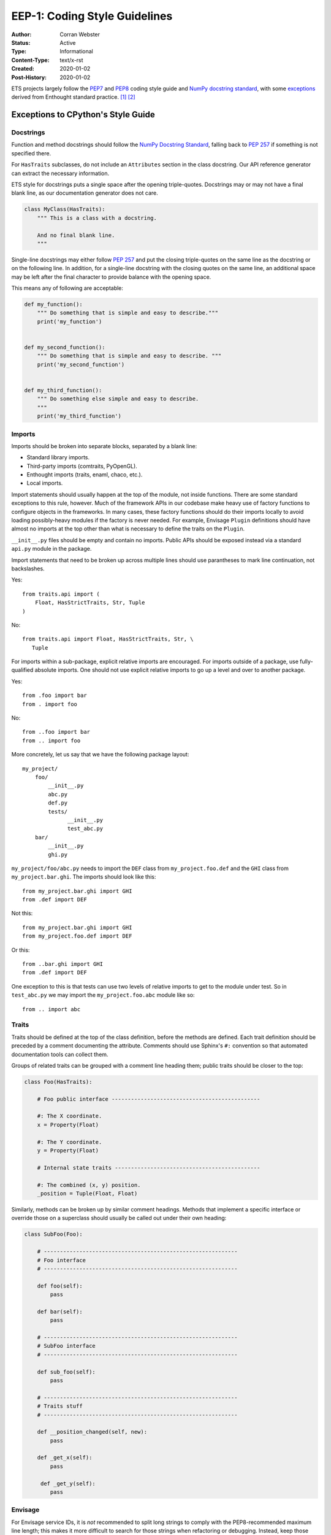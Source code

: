 ==============================
EEP-1: Coding Style Guidelines
==============================

:Author: Corran Webster
:Status: Active
:Type: Informational
:Content-Type: text/x-rst
:Created: 2020-01-02
:Post-History: 2020-01-02


ETS projects largely follow the PEP7_ and PEP8_ coding style guide and
`NumPy docstring standard`_, with some exceptions_ derived from Enthought
standard practice. [1]_ [2]_

.. _exceptions:

Exceptions to CPython's Style Guide
===================================

Docstrings
----------

Function and method docstrings should follow the
`NumPy Docstring Standard`_, falling back to `PEP 257`_ if something is
not specified there.

For ``HasTraits`` subclasses, do not include an ``Attributes`` section in the
class docstring. Our API reference generator can extract the necessary
information.

ETS style for docstrings puts a single space after the opening triple-quotes.
Docstrings may or may not have a final blank line, as our documentation
generator does not care.

.. code-block:: python

    class MyClass(HasTraits):
        """ This is a class with a docstring.

        And no final blank line.
        """

Single-line docstrings may either follow `PEP 257`_ and put the closing
triple-quotes on the same line as the docstring or on the following line.
In addition, for a single-line docstring with the closing quotes on the
same line, an additional space may be left after the final character
to provide balance with the opening space.

This means any of following are acceptable:

.. code-block:: python

    def my_function():
        """ Do something that is simple and easy to describe."""
        print('my_function')


    def my_second_function():
        """ Do something that is simple and easy to describe. """
        print('my_second_function')


    def my_third_function():
        """ Do something else simple and easy to describe.
        """
        print('my_third_function')


Imports
-------

Imports should be broken into separate blocks, separated by a blank line:

* Standard library imports.
* Third-party imports (comtraits, PyOpenGL).
* Enthought imports (traits, enaml, chaco, etc.).
* Local imports.

Import statements should usually happen at the top of the module, not inside
functions. There are some standard exceptions to this rule, however.  Much of
the framework APIs in our codebase make heavy use of factory functions to
configure objects in the frameworks. In many cases, these factory functions
should do their imports locally to avoid loading possibly-heavy modules if the
factory is never needed. For example, Envisage ``Plugin`` definitions should
have almost no imports at the top other than what is necessary to define the
traits on the ``Plugin``.

``__init__.py`` files should be empty and contain no imports.  Public APIs
should be exposed instead via a standard ``api.py`` module in the package.

Import statements that need to be broken up across multiple lines should use
parantheses to mark line continuation, not backslashes.

Yes::

    from traits.api import (
        Float, HasStrictTraits, Str, Tuple
    )

No::

    from traits.api import Float, HasStrictTraits, Str, \
       Tuple

For imports within a sub-package, explicit relative imports are encouraged.
For imports outside of a package, use fully-qualified absolute imports. One
should not use explicit relative imports to go up a level and over to another
package.

Yes::

    from .foo import bar
    from . import foo

No::

    from ..foo import bar
    from .. import foo

More concretely, let us say that we have the following package layout::

    my_project/
        foo/
            __init__.py
            abc.py
            def.py
            tests/
                  __init__.py
                  test_abc.py
        bar/
            __init__.py
            ghi.py

``my_project/foo/abc.py`` needs to import the ``DEF`` class from
``my_project.foo.def`` and the ``GHI`` class from ``my_project.bar.ghi``.
The imports should look like this::

    from my_project.bar.ghi import GHI
    from .def import DEF

Not this::

    from my_project.bar.ghi import GHI
    from my_project.foo.def import DEF

Or this::

    from ..bar.ghi import GHI
    from .def import DEF

One exception to this is that tests can use two levels of relative imports to
get to the module under test.  So in ``test_abc.py`` we may import the
``my_project.foo.abc`` module like so::

    from .. import abc


Traits
------

Traits should be defined at the top of the class definition, before the
methods are defined. Each trait definition should be preceded by a comment
documenting the attribute.  Comments should use Sphinx's ``#:`` convention
so that automated documentation tools can collect them.

Groups of related traits can be grouped with a comment line heading them;
public traits should be closer to the top:

.. code-block:: python

    class Foo(HasTraits):

        # Foo public interface ----------------------------------------------

        #: The X coordinate.
        x = Property(Float)

        #: The Y coordinate.
        y = Property(Float)

        # Internal state traits ---------------------------------------------

        #: The combined (x, y) position.
        _position = Tuple(Float, Float)

Similarly, methods can be broken up by similar comment headings. Methods that
implement a specific interface or override those on a superclass should usually
be called out under their own heading:

.. code-block:: python

    class SubFoo(Foo):

        # ------------------------------------------------------------
        # Foo interface
        # ------------------------------------------------------------

        def foo(self):
            pass

        def bar(self):
            pass

        # ------------------------------------------------------------
        # SubFoo interface
        # ------------------------------------------------------------

        def sub_foo(self):
            pass

        # ------------------------------------------------------------
        # Traits stuff
        # ------------------------------------------------------------

        def __position_changed(self, new):
            pass

        def _get_x(self):
            pass

         def _get_y(self):
            pass


Envisage
--------

For Envisage service IDs, it is *not* recommended to split long
strings to comply with the PEP8-recommended maximum line length; this
makes it more difficult to search for those strings when refactoring
or debugging.  Instead, keep those strings on one line, and decorate
the line with a ``noqa`` comment to prevent the ``flake8`` utility from
complaining about the excessive line length.

Yes::

    MESSAGING_SERVICE = 'canopy.service.messaging.AsynchronousMessagingService'  # noqa

No::

    MESSAGING_SERVICE = ('canopy.service.messaging.'
                         'AsynchronousMessagingService')


Testing
-------

All new code should be tested. Tests should be written in unittest-style
and should be runnable with ``unittest discover``.  ETS libraries should
provide standard scripts (usually called ``etstool.py``) for installing
dependencies and running tests.


Unused code
-----------

Unused code should not be committed to the master branch: please
remove any commented-out code or unreachable code paths before merging
to master.


Logging
-------

In general, library code should not do any logging configuration: for
example, setting levels on loggers, calling ``logging.basicConfig``,
or creating ``logging.Handler`` or ``logging.Filter`` objects.
Library code should restrict itself to creating loggers via the usual

.. code-block:: python

    import logging
    logger = logging.getLogger(__name__)


and then using the various ``logger`` methods to emit log records
(``logger.warning``, ``logger.exception``, etc.).  Logging configuration
should be left to the application.

Tests should also avoid making persistent changes to logging
configuration, though they may need to make temporary configuration
changes (for example, to verify that a particular condition is logged
properly).  Any such configuration changes should be reverted before
the test exits, even if the test fails.

Other exceptions:

- It's fine to configure logging in scripts and examples:  those
  count as mini-applications rather than parts of the library.

- Ditto for ``main`` functions in a Python file that are used to
  demonstrate functionality.


Legacy Code
===========

As of the writing of this EEP, there is a significant portion of the ETS
toolbase which is written to a much older, pre-PEP8 style.  This code will
eventually be migrated to PEP8 style using automated tools like Black_.
Contributors should use their best judgement when modifying existing code
about whether to perform a drive-by cleanup or whether to follow the
existing style.


References and Footnotes
========================

.. [1] PEP 7, Style Guide for C Code
   (http://www.python.org/dev/peps/pep-0007)

.. [2] PEP 8, Style Guide for Python Code
   (http://www.python.org/dev/peps/pep-0008)

.. _PEP7: http://www.python.org/dev/peps/pep-0007/

.. _PEP8: http://www.python.org/dev/peps/pep-0008/

.. _NumPy Docstring Standard: https://github.com/numpy/numpy/blob/master/doc/HOWTO_DOCUMENT.rst.txt

.. _PEP 257: https://www.python.org/dev/peps/pep-0257/

.. _Black: https://black.readthedocs.io/en/stable/
